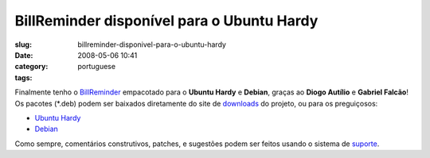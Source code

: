 BillReminder disponível para o Ubuntu Hardy
############################################
:slug: billreminder-disponivel-para-o-ubuntu-hardy
:date: 2008-05-06 10:41
:category:
:tags: portuguese

Finalmente tenho o
`BillReminder <http://billreminder.gnulinuxbrasil.org/>`__ empacotado
para o **Ubuntu Hardy** e **Debian**, graças ao **Diogo Autílio** e
**Gabriel Falcão**! Os pacotes (\*.deb) podem ser baixados diretamente
do site de
`downloads <http://code.google.com/p/billreminder/downloads/list>`__ do
projeto, ou para os preguiçosos:

-  `Ubuntu
   Hardy <http://billreminder.googlecode.com/files/billreminder_0.3.1-1_all.deb>`__
-  `Debian <http://billreminder.googlecode.com/files/billreminder_0.3.1-1_i386.deb>`__

Como sempre, comentários construtivos, patches, e sugestões podem ser
feitos usando o sistema de
`suporte <http://code.google.com/p/billreminder/issues/list>`__.
